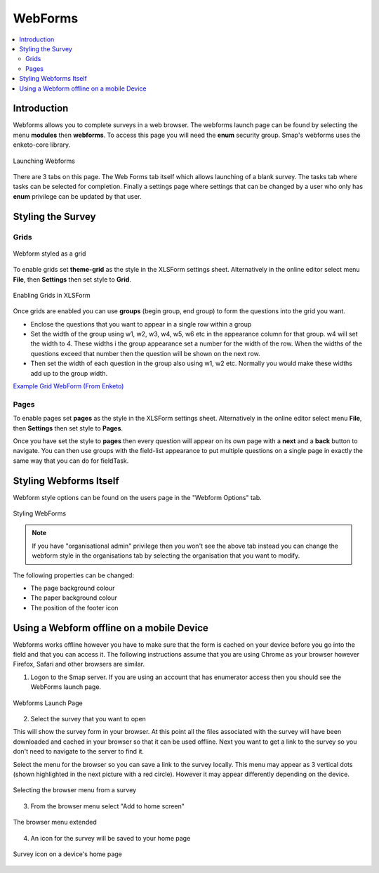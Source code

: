 .. _webforms:

WebForms
==========

.. contents::
 :local:

Introduction
------------

Webforms allows you to complete surveys in a web browser.  The webforms launch page can be found by selecting the menu **modules** then
**webforms**. To access this page you will need the **enum** security group.  Smap's webforms uses the enketo-core library.

.. figure::  _images/webforms1.jpg
   :align:   center
   :width: 	 600px
   :alt:     Launching Webforms

   Launching Webforms
   
There are 3 tabs on this page.  The Web Forms tab itself which allows launching of a blank survey.  The tasks tab where tasks
can be selected for completion.  Finally a settings page where settings that can be changed by a user who only has **enum** privilege
can be updated by that user.

Styling the Survey
------------------

Grids
+++++

.. figure::  _images/webforms2.jpg
   :align:   center
   :width: 	 200px
   :alt:     Webform styled as a grid

   Webform styled as a grid
   
To enable grids set **theme-grid** as the style in the XLSForm settings sheet.  Alternatively in the online editor
select menu **File**, then **Settings** then set style to **Grid**.

.. figure::  _images/webforms3.jpg
   :align:   center
   :width: 	 200px
   :alt:     Enabling Grids in XLSForm

   Enabling Grids in XLSForm

Once grids are enabled you can use **groups** (begin group, end group) to form the questions into the grid you want.

*  Enclose the questions that you want to appear in a single row within a group
*  Set the width of the group using w1, w2, w3, w4, w5, w6 etc in the appearance column for that group. w4
   will set the width to 4.  These widths i the group appearance set a number for the width of the row.  When
   the widths of the questions exceed that number then the question will be shown on the next row.
*  Then set the width of each question in the group also using w1, w2 etc.  Normally you would make these widths
   add up to the group width.
   
`Example Grid WebForm (From Enketo) <https://drive.google.com/file/d/1ppkrE6jmi3AuftMEF9hIt7wZ9NydxIDB/view>`_

Pages
+++++

To enable pages set **pages** as the style in the XLSForm settings sheet.  Alternatively in the online editor
select menu **File**, then **Settings** then set style to **Pages**.

Once you have set the style to **pages** then every question will appear on its own page with a **next** and
a **back** button to navigate.  You can then use groups with the field-list appearance to put multiple questions on 
a single page in exactly the same way that you can do for fieldTask.

Styling Webforms Itself
-----------------------

Webform style options can be found on the users page in the "Webform Options" tab.  

.. figure::  _images/webforms4.jpg
   :align:   center
   :width: 	 600px
   :alt:     Webforms Styling Options

   Styling WebForms


.. note::

  If you have "organisational admin" privilege then you won't see the above tab instead you can change the webform style in the organisations
  tab by selecting the organisation that you want to modify.
  
The following properties can be changed:

*  The page background colour
*  The paper background colour
*  The position of the footer icon

Using a Webform offline on a mobile Device
------------------------------------------

Webforms works offline however you have to make sure that the form is cached on your device before you go into the field and that you 
can access it. The following instructions assume that you are using Chrome as your browser however Firefox, Safari and other browsers are similar.

1. Logon to the Smap server.  If you are using an account that has enumerator access then you should see the WebForms launch page.

.. figure::  _images/webforms5.jpg
   :align:   center
   :width:   200px
   :alt:     Webforms Launch Page showing Webforms that can be opened

   Webforms Launch Page

2. Select the survey that you want to open

This will show the survey form in your browser. At this point all the files associated with the survey will have been downloaded and cached in your browser so
that it can be used offline. Next you want to get a link to the survey so you don't need to navigate to the server to find it.

Select the menu for the browser so you can save a link to the survey locally. This menu may appear as 3 vertical dots (shown highlighted
in the next picture with a red circle).  However it may appear differently depending on the device.

.. figure::  _images/webforms6.jpg
   :align:   center
   :width: 	 200px
   :alt:     Selecting the browser menu after opening a survey

   Selecting the browser menu from a survey

3.  From the browser menu select "Add to home screen"

.. figure::  _images/webforms7.jpg
   :align:   center
   :width: 	 200px
   :alt:     Add to home page screen option in browser menu

   The browser menu extended

4.  An icon for the survey will be saved to your home page

.. figure::  _images/webforms8.jpg
   :align:   center
   :width: 	 200px
   :alt:     Device home page with survey icon

   Survey icon on a device's home page


